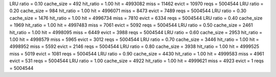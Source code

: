 LRU ratio = 0.10 cache_size = 492 hit_ratio = 1.00 hit = 4993082 miss = 11462 evict = 10970 reqs = 5004544
LRU ratio = 0.20 cache_size = 984 hit_ratio = 1.00 hit = 4996071 miss = 8473 evict = 7489 reqs = 5004544
LRU ratio = 0.30 cache_size = 1476 hit_ratio = 1.00 hit = 4996734 miss = 7810 evict = 6334 reqs = 5004544
LRU ratio = 0.40 cache_size = 1969 hit_ratio = 1.00 hit = 4997483 miss = 7061 evict = 5092 reqs = 5004544
LRU ratio = 0.50 cache_size = 2461 hit_ratio = 1.00 hit = 4998095 miss = 6449 evict = 3988 reqs = 5004544
LRU ratio = 0.60 cache_size = 2953 hit_ratio = 1.00 hit = 4998579 miss = 5965 evict = 3012 reqs = 5004544
LRU ratio = 0.70 cache_size = 3446 hit_ratio = 1.00 hit = 4998952 miss = 5592 evict = 2146 reqs = 5004544
LRU ratio = 0.80 cache_size = 3938 hit_ratio = 1.00 hit = 4999525 miss = 5019 evict = 1081 reqs = 5004544
LRU ratio = 0.90 cache_size = 4430 hit_ratio = 1.00 hit = 4999583 miss = 4961 evict = 531 reqs = 5004544
LRU ratio = 1.00 cache_size = 4922 hit_ratio = 1.00 hit = 4999621 miss = 4923 evict = 1 reqs = 5004544
